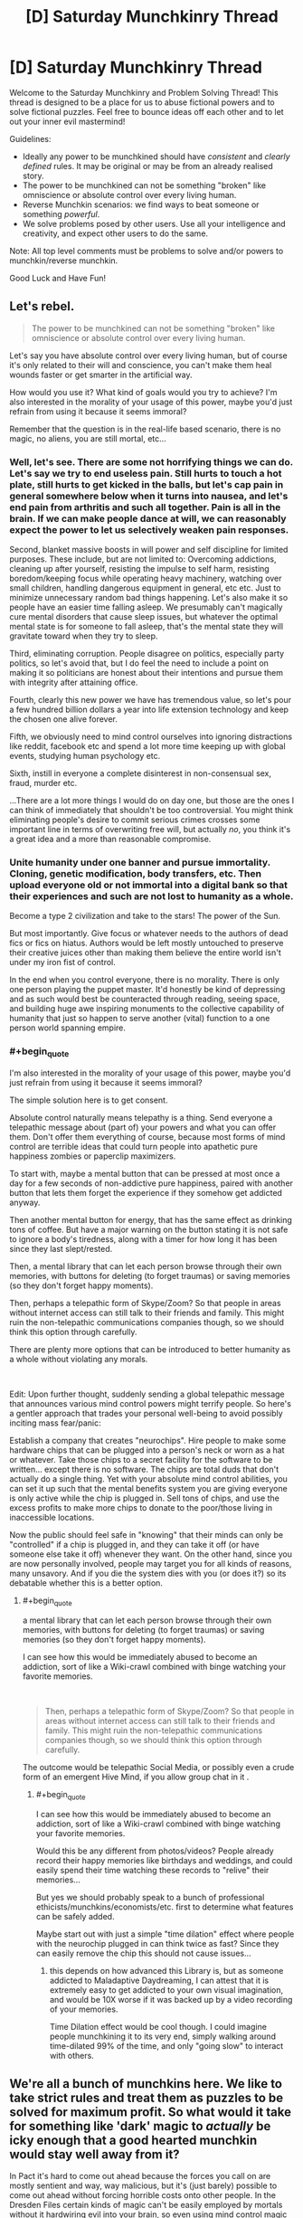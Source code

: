 #+TITLE: [D] Saturday Munchkinry Thread

* [D] Saturday Munchkinry Thread
:PROPERTIES:
:Author: AutoModerator
:Score: 20
:DateUnix: 1592665513.0
:END:
Welcome to the Saturday Munchkinry and Problem Solving Thread! This thread is designed to be a place for us to abuse fictional powers and to solve fictional puzzles. Feel free to bounce ideas off each other and to let out your inner evil mastermind!

Guidelines:

- Ideally any power to be munchkined should have /consistent/ and /clearly defined/ rules. It may be original or may be from an already realised story.
- The power to be munchkined can not be something "broken" like omniscience or absolute control over every living human.
- Reverse Munchkin scenarios: we find ways to beat someone or something /powerful/.
- We solve problems posed by other users. Use all your intelligence and creativity, and expect other users to do the same.

Note: All top level comments must be problems to solve and/or powers to munchkin/reverse munchkin.

Good Luck and Have Fun!


** Let's rebel.

#+begin_quote
  The power to be munchkined can not be something "broken" like omniscience or absolute control over every living human.
#+end_quote

Let's say you have absolute control over every living human, but of course it's only related to their will and conscience, you can't make them heal wounds faster or get smarter in the artificial way.

How would you use it? What kind of goals would you try to achieve? I'm also interested in the morality of your usage of this power, maybe you'd just refrain from using it because it seems immoral?

Remember that the question is in the real-life based scenario, there is no magic, no aliens, you are still mortal, etc...
:PROPERTIES:
:Author: Dezoufinous
:Score: 9
:DateUnix: 1592677970.0
:END:

*** Well, let's see. There are some not horrifying things we can do. Let's say we try to end *useless* pain. Still hurts to touch a hot plate, still hurts to get kicked in the balls, but let's cap pain in general somewhere below when it turns into nausea, and let's end pain from arthritis and such all together. Pain is all in the brain. If we can make people dance at will, we can reasonably expect the power to let us selectively weaken pain responses.

Second, blanket massive boosts in will power and self discipline for limited purposes. These include, but are not limited to: Overcoming addictions, cleaning up after yourself, resisting the impulse to self harm, resisting boredom/keeping focus while operating heavy machinery, watching over small children, handling dangerous equipment in general, etc etc. Just to minimize unnecessary random bad things happening. Let's also make it so people have an easier time falling asleep. We presumably can't magically cure mental disorders that cause sleep issues, but whatever the optimal mental state is for someone to fall asleep, that's the mental state they will gravitate toward when they try to sleep.

Third, eliminating corruption. People disagree on politics, especially party politics, so let's avoid that, but I do feel the need to include a point on making it so politicians are honest about their intentions and pursue them with integrity after attaining office.

Fourth, clearly this new power we have has tremendous value, so let's pour a few hundred billion dollars a year into life extension technology and keep the chosen one alive forever.

Fifth, we obviously need to mind control ourselves into ignoring distractions like reddit, facebook etc and spend a lot more time keeping up with global events, studying human psychology etc.

Sixth, instill in everyone a complete disinterest in non-consensual sex, fraud, murder etc.

...There are a lot more things I would do on day one, but those are the ones I can think of immediately that shouldn't be too controversial. You might think eliminating people's desire to commit serious crimes crosses some important line in terms of overwriting free will, but actually /no/, you think it's a great idea and a more than reasonable compromise.
:PROPERTIES:
:Author: Rhamni
:Score: 11
:DateUnix: 1592683126.0
:END:


*** Unite humanity under one banner and pursue immortality. Cloning, genetic modification, body transfers, etc. Then upload everyone old or not immortal into a digital bank so that their experiences and such are not lost to humanity as a whole.

Become a type 2 civilization and take to the stars! The power of the Sun.

But most importantly. Give focus or whatever needs to the authors of dead fics or fics on hiatus. Authors would be left mostly untouched to preserve their creative juices other than making them believe the entire world isn't under my iron fist of control.

In the end when you control everyone, there is no morality. There is only one person playing the puppet master. It'd honestly be kind of depressing and as such would best be counteracted through reading, seeing space, and building huge awe inspiring monuments to the collective capability of humanity that just so happen to serve another (vital) function to a one person world spanning empire.
:PROPERTIES:
:Author: Trew_McGuffin
:Score: 5
:DateUnix: 1592711329.0
:END:


*** #+begin_quote
  I'm also interested in the morality of your usage of this power, maybe you'd just refrain from using it because it seems immoral?
#+end_quote

The simple solution here is to get consent.

Absolute control naturally means telepathy is a thing. Send everyone a telepathic message about (part of) your powers and what you can offer them. Don't offer them everything of course, because most forms of mind control are terrible ideas that could turn people into apathetic pure happiness zombies or paperclip maximizers.

To start with, maybe a mental button that can be pressed at most once a day for a few seconds of non-addictive pure happiness, paired with another button that lets them forget the experience if they somehow get addicted anyway.

Then another mental button for energy, that has the same effect as drinking tons of coffee. But have a major warning on the button stating it is not safe to ignore a body's tiredness, along with a timer for how long it has been since they last slept/rested.

Then, a mental library that can let each person browse through their own memories, with buttons for deleting (to forget traumas) or saving memories (so they don't forget happy moments).

Then, perhaps a telepathic form of Skype/Zoom? So that people in areas without internet access can still talk to their friends and family. This might ruin the non-telepathic communications companies though, so we should think this option through carefully.

There are plenty more options that can be introduced to better humanity as a whole without violating any morals.

​

Edit: Upon further thought, suddenly sending a global telepathic message that announces various mind control powers might terrify people. So here's a gentler approach that trades your personal well-being to avoid possibly inciting mass fear/panic:

Establish a company that creates "neurochips". Hire people to make some hardware chips that can be plugged into a person's neck or worn as a hat or whatever. Take those chips to a secret facility for the software to be written... except there is no software. The chips are total duds that don't actually do a single thing. Yet with your absolute mind control abilities, you can set it up such that the mental benefits system you are giving everyone is only active while the chip is plugged in. Sell tons of chips, and use the excess profits to make more chips to donate to the poor/those living in inaccessible locations.

Now the public should feel safe in "knowing" that their minds can only be "controlled" if a chip is plugged in, and they can take it off (or have someone else take it off) whenever they want. On the other hand, since you are now personally involved, people may target you for all kinds of reasons, many unsavory. And if you die the system dies with you (or does it?) so its debatable whether this is a better option.
:PROPERTIES:
:Author: ShiranaiWakaranai
:Score: 3
:DateUnix: 1592688882.0
:END:

**** #+begin_quote
  a mental library that can let each person browse through their own memories, with buttons for deleting (to forget traumas) or saving memories (so they don't forget happy moments).
#+end_quote

I can see how this would be immediately abused to become an addiction, sort of like a Wiki-crawl combined with binge watching your favorite memories.

​

#+begin_quote
  Then, perhaps a telepathic form of Skype/Zoom? So that people in areas without internet access can still talk to their friends and family. This might ruin the non-telepathic communications companies though, so we should think this option through carefully.
#+end_quote

The outcome would be telepathic Social Media, or possibly even a crude form of an emergent Hive Mind, if you allow group chat in it .
:PROPERTIES:
:Author: Freevoulous
:Score: 2
:DateUnix: 1592810448.0
:END:

***** #+begin_quote
  I can see how this would be immediately abused to become an addiction, sort of like a Wiki-crawl combined with binge watching your favorite memories.
#+end_quote

Would this be any different from photos/videos? People already record their happy memories like birthdays and weddings, and could easily spend their time watching these records to "relive" their memories...

But yes we should probably speak to a bunch of professional ethicists/munchkins/economists/etc. first to determine what features can be safely added.

Maybe start out with just a simple "time dilation" effect where people with the neurochip plugged in can think twice as fast? Since they can easily remove the chip this should not cause issues...
:PROPERTIES:
:Author: ShiranaiWakaranai
:Score: 1
:DateUnix: 1592820342.0
:END:

****** this depends on how advanced this Library is, but as someone addicted to Maladaptive Daydreaming, I can attest that it is extremely easy to get addicted to your own visual imagination, and would be 10X worse if it was backed up by a video recording of your memories.

Time Dilation effect would be cool though. I could imagine people munchkining it to its very end, simply walking around time-dilated 99% of the time, and only "going slow" to interact with others.
:PROPERTIES:
:Author: Freevoulous
:Score: 2
:DateUnix: 1592820745.0
:END:


** We're all a bunch of munchkins here. We like to take strict rules and treat them as puzzles to be solved for maximum profit. So what would it take for something like 'dark' magic to /actually/ be icky enough that a good hearted munchkin would stay well away from it?

In Pact it's hard to come out ahead because the forces you call on are mostly sentient and way, way malicious, but it's (just barely) possible to come out ahead without forcing horrible costs onto other people. In the Dresden Files certain kinds of magic can't be easily employed by mortals without it hardwiring evil into your brain, so even using mind control magic to cure someone's drug addiction will cause /you/ to slide down the path of becoming a mustache twirling villain.

How else can we create a branch or system of magic that most well intentioned munchkins would stay away from?
:PROPERTIES:
:Author: Rhamni
:Score: 12
:DateUnix: 1592674515.0
:END:

*** Ignoring the degenerate case (magic that is too weak to bother with), there are a few different ways to make a thing 'bad':

- negative effects on the user
- negative effects on the subject
- negative global effects (I include randomly targeted negative impacts here, like "a random person dies)

Worth the Candle explores the last one somewhat by way of the Void Weapon Ban - there's a commons tragedy in progress, wherein use of void technology (which is efficient and effective) contributes to attracting a world-ending threat slowly approaching the world (an analogy for pollution in the real world, I assume).
:PROPERTIES:
:Author: nevinera
:Score: 15
:DateUnix: 1592676218.0
:END:


*** You should /never/ use Dark Magic if it has a murder-gandhi effect (i.e. it causes you to use more dark magic, and also has other negative effects on your decision making)

You should /rarely/ use Dark Magic if there are large negative externalities, whether that's killing a random person or attracting the Void Beast.

You should /sometimes/ use Dark Magic if there are large known costs, like a gallon of human blood or a certain quantity of experienced pain.
:PROPERTIES:
:Author: ulyssessword
:Score: 10
:DateUnix: 1592690974.0
:END:

**** I dunno, /never/ is a pretty strong word. What if we paid dying people with hours left to live to use murder-gandhi magic just before dying? The alignment shift itself shouldn't be a big problem then. Unless they get judged for suddenly being evil in the afterlife, I guess.

But yeah, anything that changes your values is in a league of its own.
:PROPERTIES:
:Author: Rhamni
:Score: 13
:DateUnix: 1592692206.0
:END:


**** #+begin_quote
  like a gallon of human blood
#+end_quote

That's what blood donation drives are for.
:PROPERTIES:
:Author: Silver_Swift
:Score: 2
:DateUnix: 1592728872.0
:END:


*** It is possible to munchkin dark magic in the Dresdenverse though. Killing with magic is fine as long as it's self defense. Necromancy is only corrupting if done on human subjects. Consensual mind control is safe. You're not allowed to bind demons, but summoning them to ask questions in return for parts of your True Name is not banned. Completing a genocidal dark ritual gets you awarded a medal by the White Council.

The only rule you can't break in any way is /Thou shalt not breach the Outer Gates./ Unless you happen to be Harry Dresden, and therefore resistant to corruption by Outsiders. Harry has made an entire career of munchkining the Laws of Magic.
:PROPERTIES:
:Author: Frommerman
:Score: 9
:DateUnix: 1592678497.0
:END:

**** Is it ever said explicitly that consensual mind control is kosher? The character we know who used it didn't get permission, but they definitely underwent a (semi?) permanent change that made them more likely to use dark magic in the future. Similarly, young Harry didn't get executed because he used magic to kill in self defense and someone took responsibility for him, but is it ever made clear that because it was self defense he didn't get tainted by the act? If self defense is all it takes to make it 'safe' to use magic to kill, I think we'd see it more often. Harry has been near death a lot of times, but he never uses magic to kill humans in self defense. There have been quite a lot of opportunities for him to do so.

I love the series, and am rereading it now in preparation for Peace Talks, but I'm not so much interested in wizard legality here as in the specifics of what corrupts the mind. It's clearly not just that bad people do bad things, it's that unless you have something like the blackstaff breaking the laws causes objective alignment shifts.

Which isn't /fair/, exactly, but it's interesting. Setting aside legality, it creates a world where if you are motivated enough, breaking the laws /just a little/ might possibly be worth it for something important... if you can keep yourself from slipping further. But inevitably a lot of people get less reluctant every time they do it until eventually they no longer need a special reason to break the laws, and boom, you look back and can't quite remember when it was that you became a card carrying villain.
:PROPERTIES:
:Author: Rhamni
:Score: 8
:DateUnix: 1592680322.0
:END:


*** Well there's always the Laundry Files answer - doing magic causes extra-dimensional beings to come by and scoop out bits of your brain. It looks like a progressive prion disease if you do enough magic.
:PROPERTIES:
:Author: IICVX
:Score: 9
:DateUnix: 1592681025.0
:END:

**** Man, I love the Laundry Files.
:PROPERTIES:
:Author: Rhamni
:Score: 6
:DateUnix: 1592683431.0
:END:


*** Idea 1: the magic uses a limited, rare resource that cannot regenerate, and that resource is necessary for sapient life.

The inhabitants of the world of Unoidea are trapped on the planet due to the physical laws of the universe preventing exit from the atmosphere. However, things other than living creatures are permitted to exit (though not come back in). Energy and matter do not enter the atmosphere at all, in fact. This would normally result in a closed system that would inevitably die out. Luckily, vortexes exist that constantly release a flow of matter and energy into Unoidea, so long as they remain unblocked. Normally, the input outweighs the output, but this can be counteracted by simply chucking out excess matter or energy out of the atmosphere with rocket ships, or letting it dissipate out naturally.

There is a disruptive force, though. Magic.

With a simple magical ritual that simply takes a full moon and a willing sacrifice, an input vortex can be permanently sealed. In exchange, the magus gains amazing powers with a thematic link to what the portal was spewing out. A portal outputting radiation will give the magus the ability to spew deadly beams of alpha particles from their hands. A diamond output may lead to geokinesis, and so on. But eventually, these powers will fade - usually, the magus will perish first, but it is observed in young magi or magi granted longevity that the powers will always, inevitably, fade. So while each individual power may be munchkinned to heck and back, the smart move in the long run is to never use magic at all. Of course, with the ritual being so simple, people will use it anyway - leading to ill-intentioned munchikins,

The next option is living, self-correcting magic.

The world of Zweidea is pretty similar to our own, with the exception that there is magic /everywhere/. It's astounding, honestly, what sort of things are permitted when the magic seems to /encourage/ weird and fantastical things. It even seems to evolve as time goes on, becoming more specialised, more evocative, and so on.

But... the magic, even as varied as it is, never seems to be fully capitalised on.

A budding pyromancer, aiming to use his powers to propel rockets into space, and make huge quantities of cash (instead of following the tradition of using it in the military, or for entertainment) never seems to be able to develop his talent beyond party tricks.

A healer is experimenting with pushing the boundaries of disease magic, and is astonished to find a seemingly arbitrary hard cap of infectivity, even struggling to replicate the common cold.

A psion attempts to use the ability to make vast illusions real in an attempt to create a supe-intelligent being... But unlike his other attempts, much more poorly designed, at making merely sapient creatures? It refuses to work!

The deal is that the magic is a tool, used by an unknown entity, to generate entertainment, intrigue, violence, wonder, and any number of other things that are close to, but not really, what a human in the world would want. Almost as if it is constantly mutating to justify rule of cool, while preventing world-ending, world-saving, or world-disrupting events. A mage can violate light-speed using portals relatively easily! They can travel vast distances in the blink of an eye, warp in combat in a way that makes viewers become amazed, and perform atomic-scale tricks to justify the coolest things! A mage that intends to set up a meagre series of portal way-gates to revolutionise trade, on the other hand, will find a lack of talent and a lack of connections with the right people preventing this from ever happening. Perhaps the entity that set up this system feeds on entertainment, or maybe it's all a simulation - but the inhabitants of the world can never quite find a way to make all their problems go away.

A third and final idea: tricks can only be done once.

In the world of Tresidea, magic is highly controlled, highly illegal to all but the highest in the hierarchy, and a bad idea to try and do haphazardly.

In the Olden Days, people are told, magic was used freely for all manner of things, and everything was easy. A mage created a regenerating monster to attack a town, and that same monster was captured, to be harvested for its infinite supplies of meat. No mage past that point tried something like that again. An everlasting storm requiring a massive ritual pours endless fresh water into the basin of Partovdewurld. All magical storms from then on were finite, in order to make sure there wasn't too much water. A cataclysmic meteor strike was averted with one thousand mages, each launching a different magical attack. Such a scheme has luckily not been needed since.

Of course, as the population of Tresidea grew, some intelligent person on the street wondered why they couldn't have another regenerating meat source. They would be quite useful, the soul argued, and many agreed that this seemed sensible. Magic was versatile, yes, and could do much good, but maybe some goods could be done more than once?

The population of Tresidea continued to grow, and so came a point where the mages replied that, yes, it would be quite nice, except for the small issue that any time magic is performed, that magic cannot be used again. Luckily, they said, this wasn't an issue, because the human imagination is limitless, and any problem could be solved so long as everyone kept notes and managed not to overlap specialities.

The population of Tresidea continued to grow, and people began to realise why they were using the meat-monster for food, and not just fertilising fields with the much more conceptually simple idea of fertiliser magic, or growth magic.

As the mage-light creation artefact broke in a freak accident, people had to switch to oil lanterns.

As the endless storm was interrupted by a magical accident, new sources of fresh water had to be discovered.

As an assassin kills the God-King of the Empire, his keys realise, horrified, that they can't think of any more ways they could revive him.

Magic is clamped down upon. Each an every potential trick, if discovered, must be saved for when it is needed most. Each potion recipe must be locked in a vault until it needs crafted. Any and every trick and trap with physics or conceptual shenanigans has already been discovered, and all that is left is is imagining the most janky, wonky spells that any self-respecting power gamer would decry as literally unusable.

The world of Tresidea continues to exist, but it always becomes a little lesser as time goes on.
:PROPERTIES:
:Author: TheJungleDragon
:Score: 9
:DateUnix: 1592682497.0
:END:

**** Love the third one. What a frustrating world to be a munchkin in.
:PROPERTIES:
:Author: Rhamni
:Score: 6
:DateUnix: 1592683754.0
:END:


*** [deleted]
:PROPERTIES:
:Score: 6
:DateUnix: 1592686906.0
:END:

**** I love the happiness fueled version. It's not that you lose the happy memories, they just lose their emotional component, which is /worse/ to a lot of people. After enough spells you can still remember your childhood pet just fine, it just no longer matters to you, and you wouldn't care much if it was somehow returned to you.

Also opens the door to all kinds of tear jerkers. Main love interest saves the main character in a dramatic rescue? They may have succeeded, but now that it's over and done with they can't quite remember why they cared so much for you that they went to all that trouble.

[[https://www.youtube.com/watch?v=1d7em-Ix_dE][Yeees...]]
:PROPERTIES:
:Author: Rhamni
:Score: 6
:DateUnix: 1592688543.0
:END:


**** I feel like the intent one would be solved away over time by shear evolution. Certain mental disorders should make gaining that intent significantly easier, and most mental disorders are genetic. For example, anxiety would probably be very useful in a need-based magic system.
:PROPERTIES:
:Author: RedoneAgain
:Score: 1
:DateUnix: 1592765726.0
:END:


*** You mention that (at least in one setting) that magic is sapient and malevolent, but it's possible to win. Therefore, a well-intentioned munchkin may be /cautious/ of this magic, but he would not /avoid/ it (unless the magic-minds are knowably smarter than he is). Furthermore, I do not think a system of magic with a corrupting effect would necessarily be evil (or at least not /so/ evil that munchkins would stay away) because many of the things one would expect magic to do (most notably shape-shifting, especially into animal forms, but also mind control or very long-range telepathy [acausal telepathy - now /there's/ a thought!]) would require the magical emulation of a mind that does not exist within a skull (there are circumstance which would make this untrue, but it would depend on the specifics of the setting), and anyone who wished to practice 'evil' magic without being corrupted could simply run his existing mind on a magical rather than biological substrate and so avoid the corrupting effects. If minds do /not/ run on a magical substrate, that means that magic has /extremely/ precise control over brain chemistry and neurons, in which case a practitioner of corrupting magic could (at least in principle) avoid the corruption simply by manipulating (or causing to be manipulated) his brain chemistry back to the uncorrupted state - and an altruist practicing powerful but corrupting magic would teach /others/ this technique. I would imagine this would be one of the first innovations of a civilization which could use dark magic, though I will grant that it might be as hard as developing A. I. - but given that most magical stories occur in a world where magic has been commonplace for millennia, while in the real world we've only have decent computers for less than half a century, I think that the issue would have been solved.

I think a system of magic in which the net costs are /far/ in excess of the net gains would repel munchkins; that is, magic is /always/ an obviously negative-sum game. It could be narratively interesting to compel characters into utilizing negative-sum magic for the sake of preventing some larger evil - but that hardly strikes me as munchkinry.
:PROPERTIES:
:Author: General__Obvious
:Score: 5
:DateUnix: 1592681074.0
:END:


*** You could make the magic come from spirits rewarding you for causing suffering and/or rituals that involve breaking certain taboos, like:

Rape, pedophilia, necrophilia, incest, bestiality, cannibalism, murder, torture.

If the taboo-breaking necessitates suffering, it would rule out most of the moral workarounds like cannibalizing someone that's already dead, murdering an unconscious non-sentient creature (I guess this could still cause suffering for loved ones), torturing consenting masocists, incest between two consenting siblings of similar age, etc. So to use the magic you'd either have to do some deeply immoral shit or put yourself through extremely traumatizing experiences.

I've been thinking about 'dark' magic systems recently and I think there might be a fun balance in which they can be used without becoming an unredeemable monster but they're still fairly unpalatable. Technically things like fear, shame, disgust, etc. count as suffering they're just not quite on par with the suffering caused by physical mutilation or intense psychological trauma, so you might be able to get something out of the magic system from those, you just wouldn't be able to compete with someone willing to go all the way.

There also might be an interesting dark magic system that could arise from spirits rewarding you for doing things that /should/ cause suffering (so most of the taboos above), but they can't or don't check whether or not it actually did which would allow for moral exploits but would still be pretty gross.

Another could be receiving temporary chunks of magic for causing suffering but only while the suffering is happening, which would heavily encourage users to do things that cause long-lasting suffering that affects as many people as possible (like killing a member of a large family). For example, let's say you have X mana and you scare the shit out of someone, you now have 2X mana but only so long as they're scared. Conversely, if you smash someone's kneecap, leaving them with a permanent-painful limp, you'll have 2X mana till they kick the bucket.
:PROPERTIES:
:Author: babalook
:Score: 2
:DateUnix: 1592685605.0
:END:

**** #+begin_quote
  torturing consenting masocists,
#+end_quote

Though if the setting includes memory alteration, it's worth checking whether someone who doesn't know they consented could still count as a viable sacrifice, or whether it would cause issues to remove memory of the trauma afterwards.
:PROPERTIES:
:Author: ricree
:Score: 3
:DateUnix: 1592698475.0
:END:


** Assume a magic system based on very simple words, that describes objects and effects to force them into being. Inaccurate descriptions tend toward “best available option”, and lack of specification on certain categories also has defaults. Time is always two minutes, colors are always blue, etc. More words in the spell cause the actual activation to take more time, and more resources, with each Word requiring a specific material component that scales up in amount depending on the number of words in the Sentence with it.

Example: ‘Light Here' would, naturally, make a source of light near where it is spoken, would take about ten seconds, and would cost one splinter of wood for ‘here' and one shard of beach glass for ‘light'. Modifying it to ‘Hot Light Here' would create a similar effect, with the light source also radiating heat, and upping the cost of each component by about 25%.

Using minimally complex words, what's the most economical way to describe a city?
:PROPERTIES:
:Author: ArgusTheCat
:Score: 3
:DateUnix: 1592697805.0
:END:

*** Would be difficult since there is an extreme amount of variance in which to describe a city. It depends on the intuitiveness of the system, and the limit on complexity of allowed words. "Defined area fit for dense human habitation with defined areas for commerce, leisure, housing, and employment with a system of road networks and utility networks" semi complex words. Does the system know networks? Do I need to specify what habitation means? Do I need to specify what is using the roads? Do I need to specify what a human is, what utilities are.....? What is the arbitrary line in word complexity that such a system draws? If it was the super basics, it would be legitimately pages long.
:PROPERTIES:
:Author: Eluisys
:Score: 7
:DateUnix: 1592700040.0
:END:


*** What happens if I just say "city"?
:PROPERTIES:
:Author: MugaSofer
:Score: 5
:DateUnix: 1592715869.0
:END:


*** In order of decreasing max word complexity:

City :)

Linked Big Town

Big Town or Town Town

Many Buildings Together
:PROPERTIES:
:Score: 3
:DateUnix: 1592716299.0
:END:


*** The problem here is we don't know where the primitives are. A city seems complex to a human, but a grain of sand is very complex, too. As the person said below- why isn't 'city' a primitive of your magic system? Which words need to be described in terms of others? Why can you just say 'light', without having to describe whatever magical EM-field manipulation you're making happen at the planck scale? Where exactly is the arbitrary cut-off for primitive words, and why?

Maybe the magic gets information from the brain of the caster? So you have to meditate for a long time on the word 'light' and what sort of effects you associate with it to lock it in, and the same for each other word; but once you've done that, the magic tries to handle combining the words on its own. Hence why it would be hard to make 'city' a primitive: you can't pack enough detail for a city in your mind to associate with the word, so even though you can cast the spell 'city' quite straightforwardly, the outcome would be look like a melted wax version of a city, like a blurry mental image vomited onto the world, or maybe it looks alright from afar but up close all the details are missing or randomly made of fractal versions of the larger structure. A person can't hold the information necessary to describe a city in their head; the only way to do it, in principle, is have the magic system (which has unspecified computational power) build the idea of the city out of parts you can fit in to your head in enough detail that they don't become nightmarish distortions or weak, broken versions when they're summoned into the world. Hence why you need to start off by meditating on a brick, and also adding a sort-of-programming element to the magic system (You're basically trying to get the magic system to procedurally generate a city).

And maybe you could do something like cast the spell 'paper with the shortest spell I'd have to cast to recreate the city in front of me with definitions of each word in a language I understand', so as to not have to design the spell from scratch.

You'd have to make the spell cost proportional to the effect size as well as word count for the world to not be instantly destroyed under the system I described up there- otherwise someone who knew the moon was a giant ball of rock could just say 'moon here' and get a giant blank ball of rock that only resembles the moon if you squint... but still instantly destroys the world.

Actually, the same goes for your example. Otherwise, what's to stop someone from going 'light here power 3.9x10^{26} Watts'? That isn't much more complicated that 'light here'. I assume you already have some solution to this?
:PROPERTIES:
:Author: zorianteron
:Score: 2
:DateUnix: 1592916783.0
:END:


** You are Superman and you have to fight a being as powerful as you, say Zod or Doomsday. You want to fashion a weapon to take them on but nothing in the world is as strong as your own body. It's why Doomsday is so ferocious, his bones that jut out of his body are the strongest out of his body. What can you do? I thought about Superman using his nails to make something but am not sure what would serve as glue or whatever? Is there anything he could make out of his body? Thanks for reading.
:PROPERTIES:
:Author: DrMaridelMolotov
:Score: 3
:DateUnix: 1592707610.0
:END:

*** As far as I'm aware Superman does have a healing factor but not one as incredible as someone like Deadpool who could regrow body parts. I say this because one of the first thoughts in my head was to take out a femur bone and work from there. BUT there is no Deadpool like regeneration so... That's a no go.

Another thought would be to use hair to fashion out a type of garrote. BUT to Superman his super durable, super strong hair is just normal hair? Like he could pluck it out and pull a strand on both ends so it snaps while a normal person wouldn't be able to do either of those things.

So to someone like Doomsday or Zod it'd just be normal hair as well? Same with other body parts.

In the end fashioning a weapon made out of your body without super regeneration or body manipulation is not the best idea. Now another idea would be to involve some magic. Say Captain Marvel (Shazam) blasting the enemy with magic lightning or having Zatara or an Atlantean magic user (such as Queen Mera) doing magic until the opponent is knocked out.

At the end of the magic battle put Doomday in suspended animation and off planet and Zod the same. Or kill Zod. Though Doomsday stays knocked out and off planet with no killing.
:PROPERTIES:
:Author: Trew_McGuffin
:Score: 4
:DateUnix: 1592712600.0
:END:

**** I guess hair-rope is a weapon of sorts. Could be used to restrain them, maybe a net?
:PROPERTIES:
:Author: MugaSofer
:Score: 1
:DateUnix: 1592716075.0
:END:

***** That might work. I'll need to look up how to turn hair into rope since I don't think there is an agent strong enough to hold his hair together. Maybe turn the nails in a weapon or something. Thanks for the reply!
:PROPERTIES:
:Author: DrMaridelMolotov
:Score: 1
:DateUnix: 1592761070.0
:END:


**** Hmm I guess I'll look at it from a magic perspective. It's just the spikes on Doomsday are deadly and thought Superman could do the same. Thanks for the idea.
:PROPERTIES:
:Author: DrMaridelMolotov
:Score: 1
:DateUnix: 1592760969.0
:END:


*** Depending on the level of Superman, it might be possible to get some dwarf star material or a singularity. The super-equivalent of a rock you can throw, or perhaps fashionable into a cosh/sap/mace using hair.
:PROPERTIES:
:Author: MugaSofer
:Score: 2
:DateUnix: 1592716351.0
:END:

**** The nearest dwarf star is about 4.4 light years away so that's doable. Maybe he can make something out of it. Will have to look into the construction of that type of material. Thx.
:PROPERTIES:
:Author: DrMaridelMolotov
:Score: 1
:DateUnix: 1592761177.0
:END:


*** Start with big lumps of hardened steel. They will probably break the first time they are used, but oh well.

Nukes.

If the enemy is very strong, but not superhumanly fast, you could try trapping them in a vertical wind tunnel, with cameras to track them and adjust air flow accordingly. However strong they are, they can't reach the edge.
:PROPERTIES:
:Author: donaldhobson
:Score: 2
:DateUnix: 1592741463.0
:END:


*** I don't know why fashioning weapons out of his own bodyparts would be any more effective for Superman than they would be for a regular old human. The only human-part weapons I've heard of are the occasional spear made of a femur, so unless Supes can grow a spare one of those or find a dead Kryptonian to use for parts, he's out of luck.

I think Superman would be better off trying to learn some martial arts. Which will suffer from inadequate sparring partners, but in some ways they're better for him than they are for us, since his opponents can't get around that advantage by picking up a weapon.
:PROPERTIES:
:Author: jtolmar
:Score: 1
:DateUnix: 1592872548.0
:END:


** *SELF-TELEPATHY.*

Assume you get the power to read your own mind, and ONLY your own mind (note; this telepathy is distinct from just thinking your own thoughts, it basically makes you an objective observer to your subjective mind while the subjective runs). Self-Empathy, memory scan, mental illusions and mind control included.

How would you munchkin it to become as powerful as possible?
:PROPERTIES:
:Author: Freevoulous
:Score: 1
:DateUnix: 1592810207.0
:END:

*** Have an arbitrarily powerful computer in your head.
:PROPERTIES:
:Author: zorianteron
:Score: 2
:DateUnix: 1592866322.0
:END:

**** you would be limited by your wetware, but that limit is probably still orders of magnitude above whatever supercomputers we can build.
:PROPERTIES:
:Author: Freevoulous
:Score: 1
:DateUnix: 1592895700.0
:END:

***** It depends. The telepathy /is/ magic, after all, and it's not specified exactly how it works- which is interesting.

It's self-telepathy, but let's look at the generic case of telepathy reading someone else's mind. You get an understanding of their thoughts and memories. /Something/ is doing the encoding, here, the hard work of analysing and interpreting the changing structure of their brains, and then changing your brain directly to- presumably- convey information about their brains.

If I had the self-telepathy, I would think the above and wonder how it's working. Is there some new lobe of my brain doing this? It seems like a pretty big and complicated job- where's the hardware? If it's just in the ether, then I would start to think: what happens if you can make the mind-reader read itself by thinking the right thoughts?

The mind-reader reads your brain, compresses its informational content, and beams it into a part of your brain as a compressed representation, with only certain kinds of information remaining (it doesn't spam your mind with details a human wouldn't care about, like the average interneural distance, I assume). But if you can 'read' different parts of your mind in an intuitive sort of way- focus on different memories, that sort of thing, or even decide not to read your mind- then the mind-reader /also/ has a direct control link wired into some part of your brain. So I'd try to see if this guess were true, and if I could find where in my mind the uplink to the mind-reader was. Then I'd try and and read the part of my mind where the mind-reader outputs, like recording a tv screen showing the output of the camera you're using to record. What happens, if you can get that, depends on the 'hardware'/implementation of the mind-reader-compressor-broadcaster: It'll be fractal representations within representations (like a camera recording its own output). If the machine is limited, it'll run out of memory and the recursion stops at some point, and/or the representations will get more and more compressed the deeper you go. But this way, you immediately force the machine to run at the full limits of its power (unless there's some sort of interlock for exactly this scenario.) Now, if you can figure out how information gets compressed as it goes down, maybe you can figure out how to use the compression mechanism as a computer: if you can think a thought such that when compressed down the layers it'll change depending on the input thought- boom, a computer.

Your limit now depends on how magically powerful the magic machine in the ether doing this is (from 'it's an extra part of your brain, and isn't that strong/doing this will just give you a stroke' to 'unbounded computation power from outside the matrix') and whether the self-telepathy can help you to hold much more complicated thoughts in your head. (And whether the mechanics of the world you're in, and of neurobiology, allow the compression-computation thing to work reliably in the first place.)
:PROPERTIES:
:Author: zorianteron
:Score: 5
:DateUnix: 1592911587.0
:END:

****** thanks, this is the kind of a reply I was looking for.
:PROPERTIES:
:Author: Freevoulous
:Score: 1
:DateUnix: 1592913372.0
:END:
